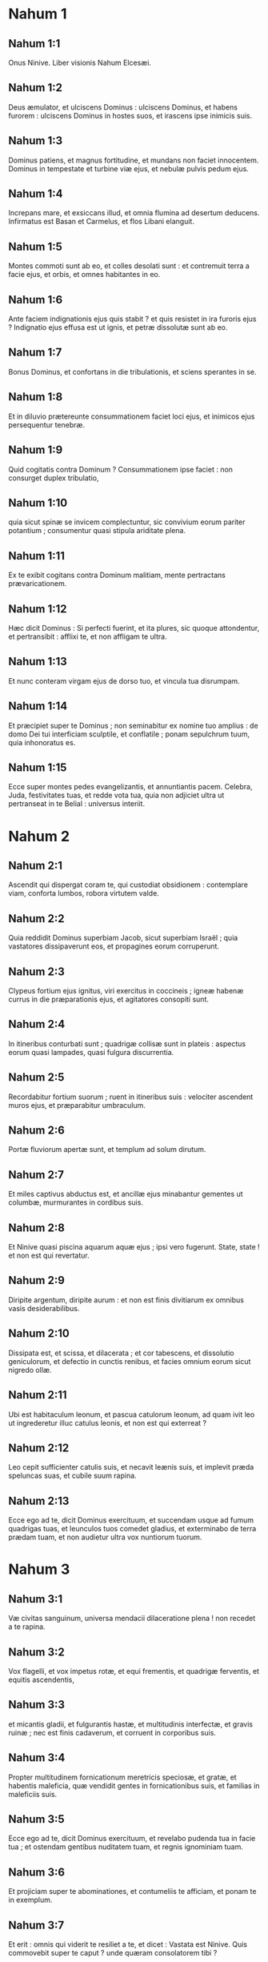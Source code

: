 * Nahum 1

** Nahum 1:1

Onus Ninive. Liber visionis Nahum Elcesæi.  

** Nahum 1:2

Deus æmulator, et ulciscens Dominus :  ulciscens Dominus, et habens furorem :  ulciscens Dominus in hostes suos,  et irascens ipse inimicis suis. 

** Nahum 1:3

Dominus patiens, et magnus fortitudine,  et mundans non faciet innocentem.  Dominus in tempestate et turbine viæ ejus,  et nebulæ pulvis pedum ejus. 

** Nahum 1:4

Increpans mare, et exsiccans illud,  et omnia flumina ad desertum deducens.  Infirmatus est Basan et Carmelus,  et flos Libani elanguit. 

** Nahum 1:5

Montes commoti sunt ab eo,  et colles desolati sunt :  et contremuit terra a facie ejus,  et orbis, et omnes habitantes in eo. 

** Nahum 1:6

Ante faciem indignationis ejus quis stabit ?  et quis resistet in ira furoris ejus ?  Indignatio ejus effusa est ut ignis,  et petræ dissolutæ sunt ab eo. 

** Nahum 1:7

Bonus Dominus,  et confortans in die tribulationis,  et sciens sperantes in se. 

** Nahum 1:8

Et in diluvio prætereunte consummationem faciet loci ejus,  et inimicos ejus persequentur tenebræ. 

** Nahum 1:9

Quid cogitatis contra Dominum ?  Consummationem ipse faciet :  non consurget duplex tribulatio, 

** Nahum 1:10

quia sicut spinæ se invicem complectuntur,  sic convivium eorum pariter potantium ;  consumentur quasi stipula ariditate plena. 

** Nahum 1:11

Ex te exibit cogitans contra Dominum malitiam,  mente pertractans prævaricationem. 

** Nahum 1:12

Hæc dicit Dominus :  Si perfecti fuerint, et ita plures,  sic quoque attondentur, et pertransibit :  afflixi te, et non affligam te ultra. 

** Nahum 1:13

Et nunc conteram virgam ejus de dorso tuo,  et vincula tua disrumpam. 

** Nahum 1:14

Et præcipiet super te Dominus ;  non seminabitur ex nomine tuo amplius :  de domo Dei tui interficiam sculptile, et conflatile ;  ponam sepulchrum tuum, quia inhonoratus es. 

** Nahum 1:15

Ecce super montes pedes evangelizantis,  et annuntiantis pacem.  Celebra, Juda, festivitates tuas,  et redde vota tua,  quia non adjiciet ultra ut pertranseat in te Belial :  universus interiit.  

* Nahum 2

** Nahum 2:1

Ascendit qui dispergat coram te,  qui custodiat obsidionem :  contemplare viam, conforta lumbos,  robora virtutem valde. 

** Nahum 2:2

Quia reddidit Dominus superbiam Jacob,  sicut superbiam Israël ;  quia vastatores dissipaverunt eos,  et propagines eorum corruperunt. 

** Nahum 2:3

Clypeus fortium ejus ignitus,  viri exercitus in coccineis ;  igneæ habenæ currus in die præparationis ejus,  et agitatores consopiti sunt. 

** Nahum 2:4

In itineribus conturbati sunt ;  quadrigæ collisæ sunt in plateis :  aspectus eorum quasi lampades,  quasi fulgura discurrentia. 

** Nahum 2:5

Recordabitur fortium suorum ;  ruent in itineribus suis :  velociter ascendent muros ejus,  et præparabitur umbraculum. 

** Nahum 2:6

Portæ fluviorum apertæ sunt,  et templum ad solum dirutum. 

** Nahum 2:7

Et miles captivus abductus est,  et ancillæ ejus minabantur gementes ut columbæ,  murmurantes in cordibus suis. 

** Nahum 2:8

Et Ninive quasi piscina aquarum aquæ ejus ;  ipsi vero fugerunt. State, state !  et non est qui revertatur. 

** Nahum 2:9

Diripite argentum, diripite aurum :  et non est finis divitiarum ex omnibus vasis desiderabilibus. 

** Nahum 2:10

Dissipata est, et scissa, et dilacerata ;  et cor tabescens, et dissolutio geniculorum,  et defectio in cunctis renibus,  et facies omnium eorum sicut nigredo ollæ. 

** Nahum 2:11

Ubi est habitaculum leonum,  et pascua catulorum leonum,  ad quam ivit leo ut ingrederetur illuc catulus leonis,  et non est qui exterreat ? 

** Nahum 2:12

Leo cepit sufficienter catulis suis,  et necavit leænis suis,  et implevit præda speluncas suas,  et cubile suum rapina. 

** Nahum 2:13

Ecce ego ad te, dicit Dominus exercituum,  et succendam usque ad fumum quadrigas tuas,  et leunculos tuos comedet gladius,  et exterminabo de terra prædam tuam,  et non audietur ultra vox nuntiorum tuorum.  

* Nahum 3

** Nahum 3:1

Væ civitas sanguinum,  universa mendacii dilaceratione plena !  non recedet a te rapina. 

** Nahum 3:2

Vox flagelli, et vox impetus rotæ, et equi frementis,  et quadrigæ ferventis, et equitis ascendentis, 

** Nahum 3:3

et micantis gladii, et fulgurantis hastæ,  et multitudinis interfectæ, et gravis ruinæ ;  nec est finis cadaverum,  et corruent in corporibus suis. 

** Nahum 3:4

Propter multitudinem fornicationum meretricis  speciosæ, et gratæ, et habentis maleficia,  quæ vendidit gentes in fornicationibus suis,  et familias in maleficiis suis. 

** Nahum 3:5

Ecce ego ad te, dicit Dominus exercituum,  et revelabo pudenda tua in facie tua ;  et ostendam gentibus nuditatem tuam,  et regnis ignominiam tuam. 

** Nahum 3:6

Et projiciam super te abominationes,  et contumeliis te afficiam,  et ponam te in exemplum. 

** Nahum 3:7

Et erit : omnis qui viderit te resiliet a te,  et dicet : Vastata est Ninive.  Quis commovebit super te caput ?  unde quæram consolatorem tibi ? 

** Nahum 3:8

Numquid melior es Alexandria populorum,  quæ habitat in fluminibus ?  aquæ in circuitu ejus ;  cujus divitiæ, mare ;  aquæ, muri ejus. 

** Nahum 3:9

Æthiopia fortitudo ejus, et Ægyptus, et non est finis ;  Africa et Libyes fuerunt in auxilio tuo. 

** Nahum 3:10

Sed et ipsa in transmigrationem ducta est in captivitatem :  parvuli ejus elisi sunt in capite omnium viarum,  et super inclytos ejus miserunt sortem,  et omnes optimates ejus confixi sunt in compedibus. 

** Nahum 3:11

Et tu ergo inebriaberis, et eris despecta :  et tu quæres auxilium ab inimico. 

** Nahum 3:12

Omnes munitiones tuæ sicut ficus cum grossis suis :  si concussæ fuerint, cadent in os comedentis. 

** Nahum 3:13

Ecce populus tuus mulieres in medio tui :  inimicis tuis adapertione pandentur portæ terræ tuæ,  devorabit ignis vectes tuos. 

** Nahum 3:14

Aquam propter obsidionem hauri tibi :  exstrue munitiones tuas,  intra in lutum, et calca,  subigens tene laterem. 

** Nahum 3:15

Ibi comedet te ignis,  peribis gladio, devorabit te ut bruchus :  congregare ut bruchus,  multiplicare ut locusta. 

** Nahum 3:16

Plures fecisti negotiationes tuas quam stellæ sint cæli ;  bruchus expansus est, et avolavit. 

** Nahum 3:17

Custodes tui quasi locustæ,  et parvuli tui quasi locustæ locustarum,  quæ considunt in sepibus in die frigoris :  sol ortus est, et avolaverunt,  et non est cognitus locus earum ubi fuerint. 

** Nahum 3:18

Dormitaverunt pastores tui, rex Assur,  sepelientur principes tui :  latitavit populus tuus in montibus,  et non est qui congreget. 

** Nahum 3:19

Non est obscura contritio tua ;  pessima est plaga tua.  Omnes qui audierunt auditionem tuam compresserunt manum super te :  quia super quem non transiit malitia tua semper ?    

